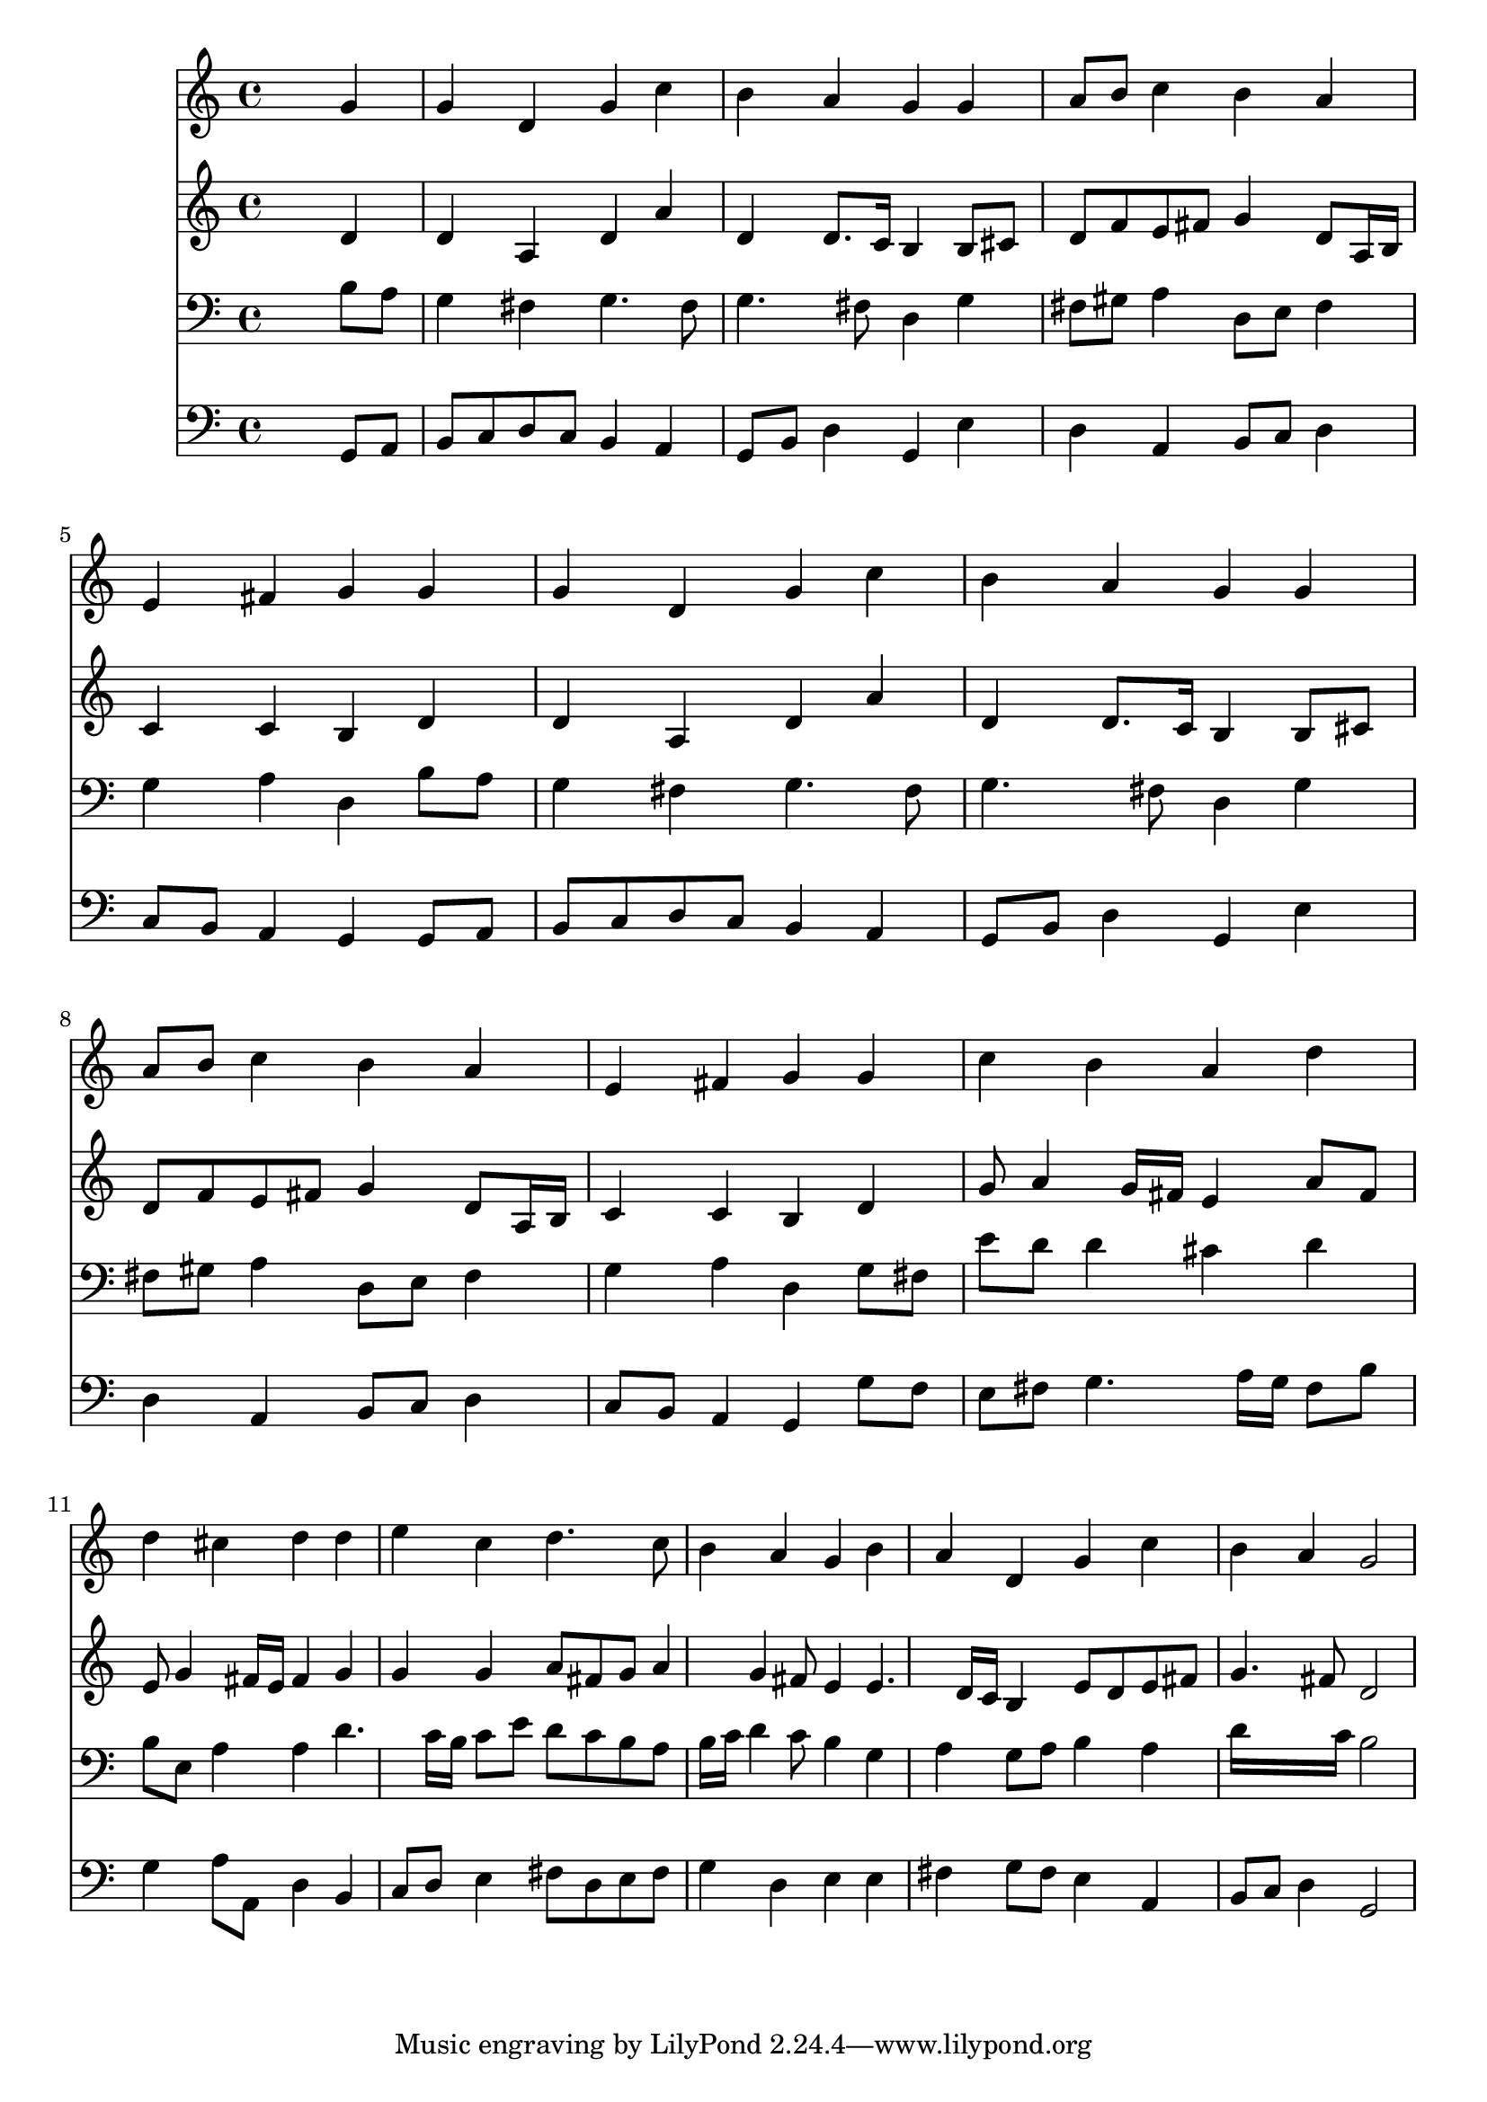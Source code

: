 % Lily was here -- automatically converted by /usr/local/lilypond/usr/bin/midi2ly from 038800b_.mid
\version "2.10.0"


trackAchannelA =  {
  
  \time 4/4 
  

  \key g \major
  
  \tempo 4 = 96 
  
}

trackA = <<
  \context Voice = channelA \trackAchannelA
>>


trackBchannelA = \relative c {
  
  % [SEQUENCE_TRACK_NAME] Instrument 1
  s2. g''4 |
  % 2
  g d g c |
  % 3
  b a g g |
  % 4
  a8 b c4 b a |
  % 5
  e fis g g |
  % 6
  g d g c |
  % 7
  b a g g |
  % 8
  a8 b c4 b a |
  % 9
  e fis g g |
  % 10
  c b a d |
  % 11
  d cis d d |
  % 12
  e c d4. c8 |
  % 13
  b4 a g b |
  % 14
  a d, g c |
  % 15
  b a g2 |
  % 16
  
}

trackB = <<
  \context Voice = channelA \trackBchannelA
>>


trackCchannelA =  {
  
  % [SEQUENCE_TRACK_NAME] Instrument 2
  
}

trackCchannelB = \relative c {
  s2. d'4 |
  % 2
  d a d a' |
  % 3
  d, d8. c16 b4 b8 cis |
  % 4
  d f e fis g4 d8 a16 b |
  % 5
  c4 c b d |
  % 6
  d a d a' |
  % 7
  d, d8. c16 b4 b8 cis |
  % 8
  d f e fis g4 d8 a16 b |
  % 9
  c4 c b d |
  % 10
  g8 a4 g16 fis e4 a8 fis |
  % 11
  e g4 fis16 e fis4 g |
  % 12
  g g a8 fis g a4 g fis8 e4 e4. d16 c b4 e8 d e fis |
  % 15
  g4. fis8 d2 |
  % 16
  
}

trackC = <<
  \context Voice = channelA \trackCchannelA
  \context Voice = channelB \trackCchannelB
>>


trackDchannelA =  {
  
  % [SEQUENCE_TRACK_NAME] Instrument 3
  
}

trackDchannelB = \relative c {
  s2. b'8 a |
  % 2
  g4 fis g4. fis8 |
  % 3
  g4. fis8 d4 g |
  % 4
  fis8 gis a4 d,8 e fis4 |
  % 5
  g a d, b'8 a |
  % 6
  g4 fis g4. fis8 |
  % 7
  g4. fis8 d4 g |
  % 8
  fis8 gis a4 d,8 e fis4 |
  % 9
  g a d, g8 fis |
  % 10
  e' d d4 cis d |
  % 11
  b8 e, a4 a d4. c16 b c8 e d c b a |
  % 13
  b16 c d4 c8 b4 g |
  % 14
  a g8 a b4 a |
  % 15
  d16*7 c16 b2 |
  % 16
  
}

trackD = <<

  \clef bass
  
  \context Voice = channelA \trackDchannelA
  \context Voice = channelB \trackDchannelB
>>


trackEchannelA =  {
  
  % [SEQUENCE_TRACK_NAME] Instrument 4
  
}

trackEchannelB = \relative c {
  s2. g8 a |
  % 2
  b c d c b4 a |
  % 3
  g8 b d4 g, e' |
  % 4
  d a b8 c d4 |
  % 5
  c8 b a4 g g8 a |
  % 6
  b c d c b4 a |
  % 7
  g8 b d4 g, e' |
  % 8
  d a b8 c d4 |
  % 9
  c8 b a4 g g'8 f |
  % 10
  e fis g4. a16 g fis8 b |
  % 11
  g4 a8 a, d4 b |
  % 12
  c8 d e4 fis8 d e fis |
  % 13
  g4 d e e |
  % 14
  fis g8 fis e4 a, |
  % 15
  b8 c d4 g,2 |
  % 16
  
}

trackE = <<

  \clef bass
  
  \context Voice = channelA \trackEchannelA
  \context Voice = channelB \trackEchannelB
>>


\score {
  <<
    \context Staff=trackB \trackB
    \context Staff=trackC \trackC
    \context Staff=trackD \trackD
    \context Staff=trackE \trackE
  >>
}
